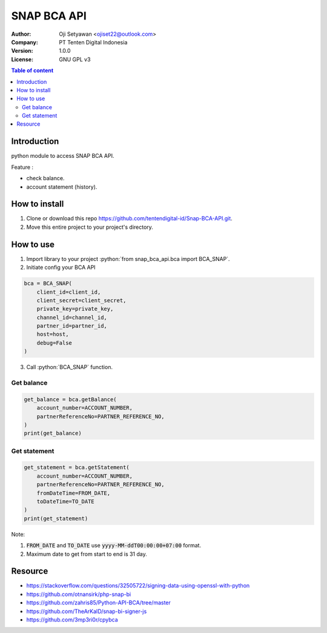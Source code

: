 ======
SNAP BCA API
======
:Author: Oji Setyawan <ojiset22@outlook.com>
:Company: PT Tenten Digital Indonesia
:Version: $Version: 1.0.0 $
:License: GNU GPL v3

.. role:: python(code)
   :language: python

.. contents:: Table of content

Introduction
============

python module to access SNAP BCA API. 

Feature :

- check balance.
- account statement (history).

How to install
==============

1. Clone or download this repo https://github.com/tentendigital-id/Snap-BCA-API.git.
2. Move this entire project to your project's directory.

How to use
==========

1. Import library to your project :python:`from snap_bca_api.bca import BCA_SNAP`.
2. Initiate config your BCA API

.. code-block:: python

    bca = BCA_SNAP(
        client_id=client_id,
        client_secret=client_secret,
        private_key=private_key,
        channel_id=channel_id,
        partner_id=partner_id,
        host=host,
        debug=False
    )

3. Call :python:`BCA_SNAP` function.

Get balance
-----------

.. code-block:: python

    get_balance = bca.getBalance(
        account_number=ACCOUNT_NUMBER,
        partnerReferenceNo=PARTNER_REFERENCE_NO,
    )
    print(get_balance)

Get statement
-------------

.. code-block:: python

    get_statement = bca.getStatement(
        account_number=ACCOUNT_NUMBER,
        partnerReferenceNo=PARTNER_REFERENCE_NO,
        fromDateTime=FROM_DATE,
        toDateTime=TO_DATE
    )
    print(get_statement)

Note:

1. :code:`FROM_DATE` and :code:`TO_DATE` use :code:`yyyy-MM-ddT00:00:00+07:00` format.
2. Maximum date to get from start to end is 31 day.


Resource
=================

- https://stackoverflow.com/questions/32505722/signing-data-using-openssl-with-python
- https://github.com/otnansirk/php-snap-bi
- https://github.com/zahris85/Python-API-BCA/tree/master
- https://github.com/TheArKaID/snap-bi-signer-js
- https://github.com/3mp3ri0r/cpybca
